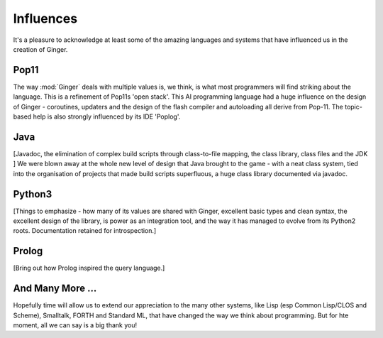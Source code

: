 %%%%%%%%%%%%%%%%%%%%%%%%%%%%%%%%%%%%%%%%%%%%%%%%%%%%%%%%%%%%%%%%%%%%%%%%%%%%%%%%
Influences
%%%%%%%%%%%%%%%%%%%%%%%%%%%%%%%%%%%%%%%%%%%%%%%%%%%%%%%%%%%%%%%%%%%%%%%%%%%%%%%%

It's a pleasure to acknowledge at least some of the amazing languages and 
systems that have influenced us in the creation of Ginger. 

Pop11
=====
The way :mod:`Ginger` deals with multiple values is, we think, is what most 
programmers will find striking about the language. This is a refinement of
Pop11s 'open stack'. This AI programming language had a huge influence on the 
design of Ginger - coroutines, updaters and the design of the
flash compiler and autoloading all derive from Pop-11. The topic-based help 
is also strongly influenced by its IDE 'Poplog'.

Java
====
[Javadoc, the elimination of complex build scripts through class-to-file
mapping, the class library, class files and the JDK
]
We were blown away at the whole new level of design that Java brought to
the game - with a neat class system, tied into the organisation of projects
that made build scripts superfluous, a huge class library documented via
javadoc. 

Python3
=======
[Things to emphasize - how many of its values are shared with Ginger,
excellent basic types and clean syntax,
the excellent design of the library, is power as an integration tool,
and the way it has managed to evolve from its Python2 roots. Documentation
retained for introspection.]

Prolog
======
[Bring out how Prolog inspired the query language.]


And Many More ...
=================
Hopefully time will allow us to extend our appreciation to the many other
systems, like Lisp (esp Common Lisp/CLOS and Scheme), Smalltalk, FORTH and 
Standard ML, that have changed the way we think about programming. But for
hte moment, all we can say is a big thank you!